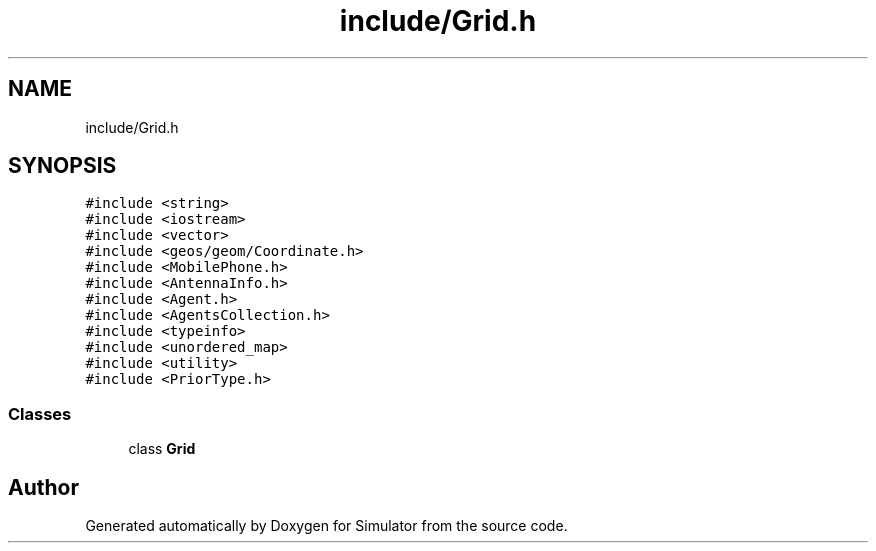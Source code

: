 .TH "include/Grid.h" 3 "Wed Oct 30 2019" "Simulator" \" -*- nroff -*-
.ad l
.nh
.SH NAME
include/Grid.h
.SH SYNOPSIS
.br
.PP
\fC#include <string>\fP
.br
\fC#include <iostream>\fP
.br
\fC#include <vector>\fP
.br
\fC#include <geos/geom/Coordinate\&.h>\fP
.br
\fC#include <MobilePhone\&.h>\fP
.br
\fC#include <AntennaInfo\&.h>\fP
.br
\fC#include <Agent\&.h>\fP
.br
\fC#include <AgentsCollection\&.h>\fP
.br
\fC#include <typeinfo>\fP
.br
\fC#include <unordered_map>\fP
.br
\fC#include <utility>\fP
.br
\fC#include <PriorType\&.h>\fP
.br

.SS "Classes"

.in +1c
.ti -1c
.RI "class \fBGrid\fP"
.br
.in -1c
.SH "Author"
.PP 
Generated automatically by Doxygen for Simulator from the source code\&.
